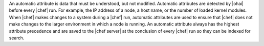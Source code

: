 .. The contents of this file are included in multiple topics.
.. This file should not be changed in a way that hinders its ability to appear in multiple documentation sets.

An automatic attribute is data that must be understood, but not modified. Automatic attributes are detected by |ohai| before every |chef| run. For example, the IP address of a node, a host name, or the number of loaded kernel modules. When |chef| makes changes to a system during a |chef| run, automatic attributes are used to ensure that |chef| does not make changes to the larger environment in which a node is running. An automatic attribute always has the highest attribute precedence and are saved to the |chef server| at the conclusion of every |chef| run so they can be indexed for search. 
